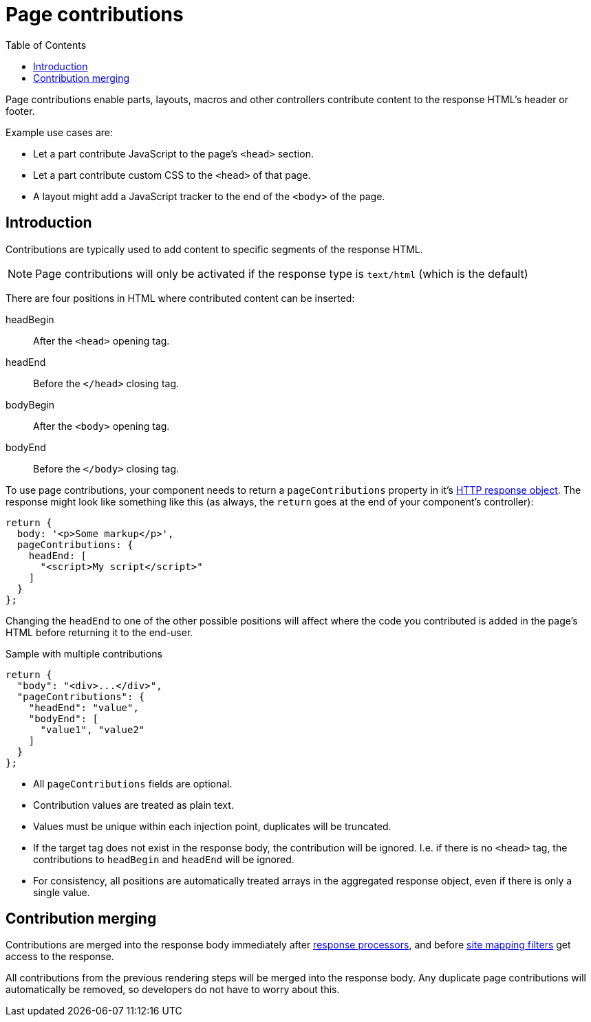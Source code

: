 = Page contributions
:toc: right
:imagesdir: images

Page contributions enable parts, layouts, macros and other controllers contribute content to the response HTML's header or footer.

Example use cases are:

* Let a part contribute JavaScript to the page's ``<head>`` section.
* Let a part contribute custom CSS to the ``<head>`` of that page.
* A layout might add a JavaScript tracker to the end of the ``<body>`` of the page.


== Introduction

Contributions are typically used to add content to specific segments of the response HTML.

NOTE: Page contributions will only be activated if the response type is `text/html` (which is the default)

There are four positions in HTML where contributed content can be inserted:

headBegin:: After the `<head>` opening tag.
headEnd:: Before the `</head>` closing tag.
bodyBegin:: After the `<body>` opening tag.
bodyEnd:: Before the `</body>` closing tag.


To use page contributions, your component needs to return a `pageContributions` property in it's link:../framework/http#http-response[HTTP response object].
The response might look like something like this (as always, the `return` goes at the end of your component's controller):

[source,js]
----
return {
  body: '<p>Some markup</p>',
  pageContributions: {
    headEnd: [
      "<script>My script</script>"
    ]
  }
};
----

Changing the `headEnd` to one of the other possible positions will affect where the code you contributed is added in the page's HTML before returning it to the end-user.

.Sample with multiple contributions
[source,js]
----
return {
  "body": "<div>...</div>",
  "pageContributions": {
    "headEnd": "value",
    "bodyEnd": [
      "value1", "value2"
    ]
  }
};

----

* All `pageContributions` fields are optional.
* Contribution values are treated as plain text.
* Values must be unique within each injection point, duplicates will be truncated.
* If the target tag does not exist in the response body, the contribution will be ignored. I.e. if there is no `<head>` tag, the contributions to `headBegin` and  `headEnd` will be ignored.
* For consistency, all positions are automatically treated arrays in the aggregated response object, even if there is only a single value.

== Contribution merging

Contributions are merged into the response body immediately after <<response-processors#, response processors>>, and before <<mappings#, site mapping filters>> get access to the response.

All contributions from the previous rendering steps will be merged into the response body.
Any duplicate page contributions will automatically be removed, so developers do not have to worry about this.
